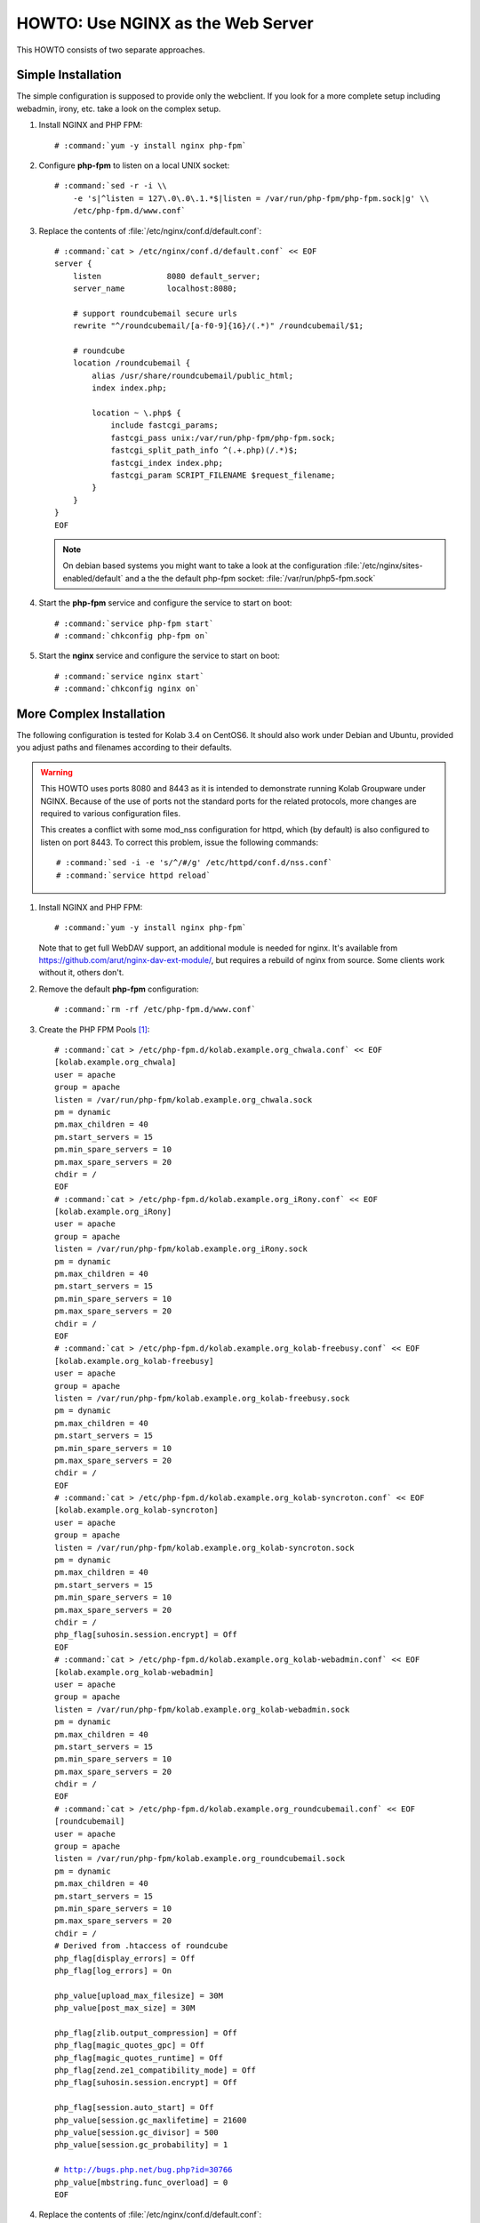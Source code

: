 ==================================
HOWTO: Use NGINX as the Web Server
==================================

This HOWTO consists of two separate approaches.

Simple Installation
===================

The simple configuration is supposed to provide only the webclient. If you look
for a more complete setup including webadmin, irony, etc. take a look on the
complex setup.

#.  Install NGINX and PHP FPM:

    .. parsed-literal::

        # :command:`yum -y install nginx php-fpm`

#.  Configure **php-fpm** to listen on a local UNIX socket:

    .. parsed-literal::

        # :command:`sed -r -i \\
            -e 's|^listen = 127\.0\.0\.1.*$|listen = /var/run/php-fpm/php-fpm.sock|g' \\
            /etc/php-fpm.d/www.conf`

#.  Replace the contents of :file:`/etc/nginx/conf.d/default.conf`:

    .. parsed-literal::

        # :command:`cat > /etc/nginx/conf.d/default.conf` << EOF
        server {
            listen              8080 default_server;
            server_name         localhost:8080;

            # support roundcubemail secure urls
            rewrite "^/roundcubemail/[a-f0-9]{16}/(.*)" /roundcubemail/$1;

            # roundcube
            location /roundcubemail {
                alias /usr/share/roundcubemail/public_html;
                index index.php;

                location ~ \\.php$ {
                    include fastcgi_params;
                    fastcgi_pass unix:/var/run/php-fpm/php-fpm.sock;
                    fastcgi_split_path_info ^(.+.php)(/.*)$;
                    fastcgi_index index.php;
                    fastcgi_param SCRIPT_FILENAME $request_filename;
                }
            }
        }
        EOF

    .. note::

        On debian based systems you might want to take a look at the
        configuration :file:`/etc/nginx/sites-enabled/default` and a the
        the default php-fpm socket: :file:`/var/run/php5-fpm.sock`

#.  Start the **php-fpm** service and configure the service to start on boot:

    .. parsed-literal::

        # :command:`service php-fpm start`
        # :command:`chkconfig php-fpm on`

#.  Start the **nginx** service and configure the service to start on boot:

    .. parsed-literal::

        # :command:`service nginx start`
        # :command:`chkconfig nginx on`

More Complex Installation
=========================

The following configuration is tested for Kolab 3.4 on CentOS6. It
should also work under Debian and Ubuntu, provided you adjust paths
and filenames according to their defaults.

.. WARNING::

    This HOWTO uses ports 8080 and 8443 as it is intended to demonstrate running
    Kolab Groupware under NGINX. Because of the use of ports not the standard
    ports for the related protocols, more changes are required to various
    configuration files.

    This creates a conflict with some mod_nss configuration for httpd, which (by
    default) is also configured to listen on port 8443. To correct this problem,
    issue the following commands:

    .. parsed-literal::

        # :command:`sed -i -e 's/^/#/g' /etc/httpd/conf.d/nss.conf`
        # :command:`service httpd reload`

#.  Install NGINX and PHP FPM:

    .. parsed-literal::

        # :command:`yum -y install nginx php-fpm`

    Note that to get full WebDAV support, an additional module is needed for
    nginx. It's available from https://github.com/arut/nginx-dav-ext-module/,
    but requires a rebuild of nginx from source. Some clients work without it,
    others don't.

#.  Remove the default **php-fpm** configuration:

    .. parsed-literal::

        # :command:`rm -rf /etc/php-fpm.d/www.conf`

#.  Create the PHP FPM Pools [#fpm_pools]_:

    .. parsed-literal::

        # :command:`cat > /etc/php-fpm.d/kolab.example.org_chwala.conf` << EOF
        [kolab.example.org_chwala]
        user = apache
        group = apache
        listen = /var/run/php-fpm/kolab.example.org_chwala.sock
        pm = dynamic
        pm.max_children = 40
        pm.start_servers = 15
        pm.min_spare_servers = 10
        pm.max_spare_servers = 20
        chdir = /
        EOF
        # :command:`cat > /etc/php-fpm.d/kolab.example.org_iRony.conf` << EOF
        [kolab.example.org_iRony]
        user = apache
        group = apache
        listen = /var/run/php-fpm/kolab.example.org_iRony.sock
        pm = dynamic
        pm.max_children = 40
        pm.start_servers = 15
        pm.min_spare_servers = 10
        pm.max_spare_servers = 20
        chdir = /
        EOF
        # :command:`cat > /etc/php-fpm.d/kolab.example.org_kolab-freebusy.conf` << EOF
        [kolab.example.org_kolab-freebusy]
        user = apache
        group = apache
        listen = /var/run/php-fpm/kolab.example.org_kolab-freebusy.sock
        pm = dynamic
        pm.max_children = 40
        pm.start_servers = 15
        pm.min_spare_servers = 10
        pm.max_spare_servers = 20
        chdir = /
        EOF
        # :command:`cat > /etc/php-fpm.d/kolab.example.org_kolab-syncroton.conf` << EOF
        [kolab.example.org_kolab-syncroton]
        user = apache
        group = apache
        listen = /var/run/php-fpm/kolab.example.org_kolab-syncroton.sock
        pm = dynamic
        pm.max_children = 40
        pm.start_servers = 15
        pm.min_spare_servers = 10
        pm.max_spare_servers = 20
        chdir = /
        php_flag[suhosin.session.encrypt] = Off
        EOF
        # :command:`cat > /etc/php-fpm.d/kolab.example.org_kolab-webadmin.conf` << EOF
        [kolab.example.org_kolab-webadmin]
        user = apache
        group = apache
        listen = /var/run/php-fpm/kolab.example.org_kolab-webadmin.sock
        pm = dynamic
        pm.max_children = 40
        pm.start_servers = 15
        pm.min_spare_servers = 10
        pm.max_spare_servers = 20
        chdir = /
        EOF
        # :command:`cat > /etc/php-fpm.d/kolab.example.org_roundcubemail.conf` << EOF
        [roundcubemail]
        user = apache
        group = apache
        listen = /var/run/php-fpm/kolab.example.org_roundcubemail.sock
        pm = dynamic
        pm.max_children = 40
        pm.start_servers = 15
        pm.min_spare_servers = 10
        pm.max_spare_servers = 20
        chdir = /
        # Derived from .htaccess of roundcube
        php_flag[display_errors] = Off
        php_flag[log_errors] = On

        php_value[upload_max_filesize] = 30M
        php_value[post_max_size] = 30M

        php_flag[zlib.output_compression] = Off
        php_flag[magic_quotes_gpc] = Off
        php_flag[magic_quotes_runtime] = Off
        php_flag[zend.ze1_compatibility_mode] = Off
        php_flag[suhosin.session.encrypt] = Off

        php_flag[session.auto_start] = Off
        php_value[session.gc_maxlifetime] = 21600
        php_value[session.gc_divisor] = 500
        php_value[session.gc_probability] = 1

        # http://bugs.php.net/bug.php?id=30766
        php_value[mbstring.func_overload] = 0
        EOF

#.  Replace the contents of :file:`/etc/nginx/conf.d/default.conf`:

    .. parsed-literal::

        # :command:`cat > /etc/nginx/conf.d/default.conf` << EOF
        server {
            listen 8080 default_server;
            server_name kolab.example.org;
            rewrite ^ https://$server_name:8443$uri permanent; # enforce https redirect
        }

        server {
            listen 8443 ssl;
            server_name kolab.example.org;

            access_log /var/log/nginx/kolab.example.org-access_log;
            error_log /var/log/nginx/kolab.example.org-error_log;

            ssl on;
            ssl_certificate /etc/pki/tls/certs/localhost.pem;
            ssl_certificate_key /etc/pki/tls/certs/localhost.pem;

            # Tell supporting clients to always connect over HTTPS
            add_header Strict-Transport-Security "max-age=15768000;includeSubDomains";

            fastcgi_param HTTPS on;

	    # Start common Kolab config
	    ##
	    ## Chwala
	    ##
	    location /chwala {
		index index.php;
		alias /usr/share/chwala/public_html;

		client_max_body_size 1000M; # set maximum upload size

		# enable php
		location ~ \.php$ {
		    include fastcgi_params;
		    fastcgi_pass unix:/var/run/php-fpm/kolab_chwala.sock;
		    fastcgi_param SCRIPT_FILENAME $request_filename;
		    # Without this, PHPSESSION is replaced by webadmin-api X-Session-Token
		    fastcgi_param PHP_VALUE "session.auto_start=0
		    session.use_cookies=0";
		    fastcgi_pass_header X-Session-Token;
		}
	    }

	    ##
	    ## iRony
	    ##
	    location /iRony {
		alias  /usr/share/iRony/public_html/index.php;

		client_max_body_size 1000M; # set maximum upload size for webdav
		# adjust along with upload_max_filesize and post_max_size in /etc/php.ini

		# If Nginx was built with http_dav_module:
		dav_methods  PUT DELETE MKCOL COPY MOVE;
		# Required Nginx to be built with nginx-dav-ext-module:
		# dav_ext_methods PROPFIND OPTIONS;

		include fastcgi_params;
		fastcgi_index index.php;
		fastcgi_pass unix:/var/run/php-fpm/kolab_iRony.sock;
		fastcgi_param SCRIPT_FILENAME $request_filename;
	    }
	    location ~* /.well-known/(cal|card)dav {
		rewrite ^ /iRony/ permanent;
	    }

	    ##
	    ## Kolab Webclient
	    ##
	    location / {
		index index.php;
		root /usr/share/roundcubemail/public_html;

		client_max_body_size 30M; # maximum upload size for mail attachments

		# Deny all attempts to access hidden files such as .htaccess, .htpasswd, .DS_Store (Mac).
		location ~ /(README(.md)?|INSTALL|LICENSE|CHANGELOG|UPGRADING)$ {
		    deny all;
		}
		location ~ /(bin|SQL|config|logs)/ {
		    deny all;
		}
		location ~ /program/(include|lib|localization|steps)/ {
		    deny all;
		}

		# enable php
		location ~ \.php$ {
		    include fastcgi_params;
		    fastcgi_split_path_info ^(.+\.php)(/.*)$;
		    fastcgi_pass unix:/var/run/php-fpm/kolab_roundcubemail.sock;
		    fastcgi_param SCRIPT_FILENAME $request_filename;
		}
	    }

	    ##
	    ## Kolab Web Administration Panel (WAP) and API
	    ##
	    location /kolab-webadmin {
		index index.php;
		alias /usr/share/kolab-webadmin/public_html;
		try_files $uri $uri/ @kolab-wapapi;

		# enable php
		location ~ \.php$ {
		    include fastcgi_params;
		    fastcgi_pass unix:/var/run/php-fpm/kolab_webadmin.sock;
		    fastcgi_param SCRIPT_FILENAME $request_filename;
		    # Without this, PHPSESSION is replaced by webadmin-api X-Session-Token
		    fastcgi_param PHP_VALUE "session.auto_start=0
		    session.use_cookies=0";
		    fastcgi_pass_header X-Session-Token;
		}
	    }
	    # kolab-webadmin api
	    location @kolab-wapapi {
		rewrite ^/kolab-webadmin/api/(.*)\.(.*)$ /kolab-webadmin/api/index.php?service=$1&method=$2;
	    }

	    ##
	    ## Kolab syncroton ActiveSync
	    ##
	    location /Microsoft-Server-ActiveSync {
		alias  /usr/share/kolab-syncroton/index.php;

		client_max_body_size 30M; # maximum upload size for mail attachments

		include fastcgi_params;
		fastcgi_index index.php;
		fastcgi_pass unix:/var/run/php-fpm/kolab_syncroton.sock;
		fastcgi_param SCRIPT_FILENAME /usr/share/kolab-syncroton/index.php;
	    }

	    ##
	    ## Kolab Free/Busy
	    ##
	    location /freebusy {
		alias  /usr/share/kolab-freebusy/public_html/index.php;

		include fastcgi_params;
		fastcgi_index index.php;
		fastcgi_pass unix:/var/run/php-fpm/kolab_freebusy.sock;
		fastcgi_param SCRIPT_FILENAME /usr/share/kolab-freebusy/public_html/index.php;
	    }
	# End common Kolab config
        }
        EOF

#.  For this demonstrative configuration, make sure the following setting is in
    :file:`/etc/roundcubemail/config.inc.php`:

    .. parsed-literal::

        $config['file_api_url'] = 'https://kolab.example.org:8443/chwala/api/';

#.  Ensure, if you are using HTTPS, that the Chwala URL (``kolab_files_url``)
    in :file:`/etc/roundcubemail/kolab_files.inc.php` is also set to
    ``https`` rather than ``http``, and port set to 8443,  or most browsers will be unable to access
    the files component in Roundcube.

#.  For configurations that use SSL, make sure to work around a known issue in
    PHP pear module HTTP_Request2, and include in
    :file:`/etc/roundcubemail/config.inc.php`:

    .. parsed-literal::

        $config['ssl_verify_host'] = false;
        $config['ssl_verify_peer'] = false;

#.  Start the **php-fpm** service and configure the service to start on boot:

    .. parsed-literal::

        # :command:`service php-fpm start`
        # :command:`chkconfig php-fpm on`

#.  Start the **nginx** service and configure the service to start on boot:

    .. parsed-literal::

        # :command:`service nginx start`
        # :command:`chkconfig nginx on`

Tips, tweaks and optimizations
==============================

Tweaking ssl cipher settings
----------------------------

To ensure Perfect Forward Secrecy is enabled when possible

#. Add the following into **http** section of :file:`/etc/nginx/nginx.conf`:

    .. parsed-literal::

            # These cipher settings should ensure Perfect Forward Secrecy is
            # enabled when possible.
            ssl_protocols TLSv1 TLSv1.1 TLSv1.2;
            ssl_prefer_server_ciphers on;
	    
            ssl_ciphers "EECDH+ECDSA+AESGCM EECDH+aRSA+AESGCM
	    EECDH+ECDSA+SHA384 EECDH+ECDSA+SHA256 EECDH+aRSA+SHA384
	    EECDH+aRSA+SHA256 EECDH+aRSA+RC4 EECDH EDH+aRSA RC4 !aNULL
	    !eNULL !LOW !3DES !MD5 !EXP !PSK !SRP !DSS";
	    
	    ssl_session_cache shared:SSL:10m;

#.  Restart the **nginx** service:

    .. parsed-literal::

        # :command:`service nginx restart`


Adding open file cache to nginx
-------------------------------

Open file cache will make nginx cache static files, that were accessed
``open_file_cache_min_uses`` times.

#.  Add the following into **http** section of :file:`/etc/nginx/nginx.conf`:

    .. parsed-literal::

       open_file_cache max=16384 inactive=5m;
       open_file_cache_valid 90s;
       open_file_cache_min_uses 2;
       open_file_cache_errors on;

#.  Restart the **nginx** service:

    .. parsed-literal::

        # :command:`service nginx restart`

Adding fastcgi_cache to nginx
-----------------------------

#.  Create and set ownership on the following directories:

    *   :file:`/var/lib/nginx/fastcgi/`

    .. parsed-literal::

        # :command:`mkdir -p /var/lib/nginx/fastcgi/`
        # :command:`chown -R nginx:nginx /var/lib/nginx/fastcgi/`
        # :command:`chmod -R 700 /var/lib/nginx/fastcgi/`

#.  Add the following into **http** section of :file:`/etc/nginx/nginx.conf`:

    .. parsed-literal::

        fastcgi_cache_key "$scheme$request_method$host$request_uri";
        fastcgi_cache_use_stale error timeout invalid_header http_500;
	fastcgi_cache_valid 200 302 304 10m;
	fastcgi_cache_valid 301 1h;
	fastcgi_cache_min_uses 2;

#.  Add the following outside **server** sections of :file:`/etc/nginx/conf.d/default.conf`:

    .. parsed-literal::

        fastcgi_cache_path /var/lib/nginx/fastcgi/ levels=1:2 keys_zone=key-zone-name:16m max_size=256m inactive=1d;

#.  Add the following into **ssl server** section of :file:`/etc/nginx/conf.d/default.conf`:
	    
   .. parsed-literal::

	    fastcgi_cache key-zone-name;
	    
#.  Restart the **nginx** service:

    .. parsed-literal::

        # :command:`service nginx restart`

Splitting Kolab nginx config for use with multi-domain
------------------------------------------------------

You can put common Kolab config into separate file and include it into
server configurations, if you need different settings for
different domains in a multi-domain setup (eg. different ssl
certificates).

This way you wount have to keep up to date lines common to all Kolab
servers in multitude of server configurations.

#. Common Kolab config is between lines:

    .. parsed-literal::

       # Start common Kolab config
       ...
       # End common Kolab config

    move it into separate file (eg. :file:`/etc/nginx/kolab_common.conf`)

#. Use ``include`` directive to include the new file into configuration:

       .. parsed-literal::
	  
	  # Start common Kolab config
	  include /etc/nginx/kolab_common.conf
	  # End common Kolab config


   So your server configuration file can look like similar to this:

    .. parsed-literal::

        fastcgi_cache_path /var/lib/nginx/fastcgi/ levels=1:2 keys_zone=kolab1-key-zone-name:16m max_size=256m inactive=1d;

        server {
            listen 8080 default_server;
            server_name kolab1.example.org;
            rewrite ^ https://$server_name:8443$uri permanent; # enforce https redirect
        }

        server {
            listen 8443 ssl;
            server_name kolab1.example.org;

            access_log /var/log/nginx/kolab1.example.org-access_log;
            error_log /var/log/nginx/kolab1.example.org-error_log;

            ssl on;
            ssl_certificate /etc/pki/tls/certs/kolab1.example.org.pem;
            ssl_certificate_key /etc/pki/tls/certs/kolab1.example.org.pem;

	    fastcgi_cache kolab1-key-zone-name;

	    # Start common Kolab config
	    include /etc/nginx/kolab_common.conf
	    # End common Kolab config
	}

       
.. rubric:: Footnotes

.. [#fpm_pools] Values for fpm servers are taken from a
		   moderately loaded virtual server with 4x3.5GHz CPU
		   and 4GB RAM, feel free to adjust them according to
		   your setup.
